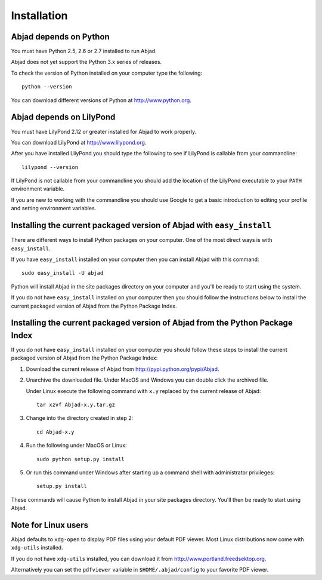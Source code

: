 Installation
============


Abjad depends on Python
-----------------------

You must have Python 2.5, 2.6 or 2.7 installed to run Abjad.

Abjad does not yet support the Python 3.x series of releases.

To check the version of Python installed on your computer type the following::

    python --version

You can download different versions of Python at http://www.python.org.


Abjad depends on LilyPond
-------------------------

You must have LilyPond 2.12 or greater installed for Abjad to work properly.

You can download LilyPond at http://www.lilypond.org.

After you have installed LilyPond you should type the following to see if LilyPond
is callable from your commandline::

    lilypond --version

If LilyPond is not callable from your commandline you
should add the location of the LilyPond executable to your ``PATH``
environment variable.

If you are new to working with the commandline 
you should use Google to get a basic introduction to 
editing your profile and setting environment variables.


Installing the current packaged version of Abjad with ``easy_install``
----------------------------------------------------------------------

There are different ways to install Python packages on your computer.
One of the most direct ways is with ``easy_install``.

If you have ``easy_install`` installed on your computer then you can install
Abjad with this command::

    sudo easy_install -U abjad

Python will install Abjad in the site packages directory on your 
computer and you'll be ready to start using the system.

If you do not have ``easy_install`` installed on your computer
then you should follow the instructions below to install the current
packaged version of Abjad from the Python Package Index.


Installing the current packaged version of Abjad from the Python Package Index
------------------------------------------------------------------------------

If you do not have ``easy_install`` installed on your computer
you should follow these steps to install the current packaged 
version of Abjad from the Python Package Index:

1.  Download the current release of Abjad from 
    http://pypi.python.org/pypi/Abjad.

2.  Unarchive the downloaded file. Under MacOS and Windows you can 
    double click the archived file.

    Under Linux execute the following command with ``x.y`` replaced by 
    the current release of Abjad::

        tar xzvf Abjad-x.y.tar.gz
    
3.  Change into the directory created in step 2::

        cd Abjad-x.y

4.  Run the following under MacOS or Linux::

        sudo python setup.py install

5.  Or run this command under Windows after starting up a command shell 
    with administrator privileges::

        setup.py install

These commands will cause Python to install Abjad in your site packages directory.
You'll then be ready to start using Abjad.


Note for Linux users
--------------------

Abjad defaults to ``xdg-open`` to display PDF files using your default PDF viewer.
Most Linux distributions now come with ``xdg-utils`` installed.

If you do not have ``xdg-utils`` installed, you can download it from 
http://www.portland.freedsektop.org.

Alternatively you can set the ``pdfviewer`` variable in ``$HOME/.abjad/config``
to your favorite PDF viewer. 
